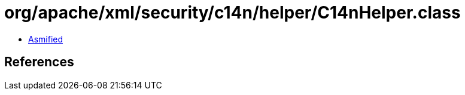 = org/apache/xml/security/c14n/helper/C14nHelper.class

 - link:C14nHelper-asmified.java[Asmified]

== References

